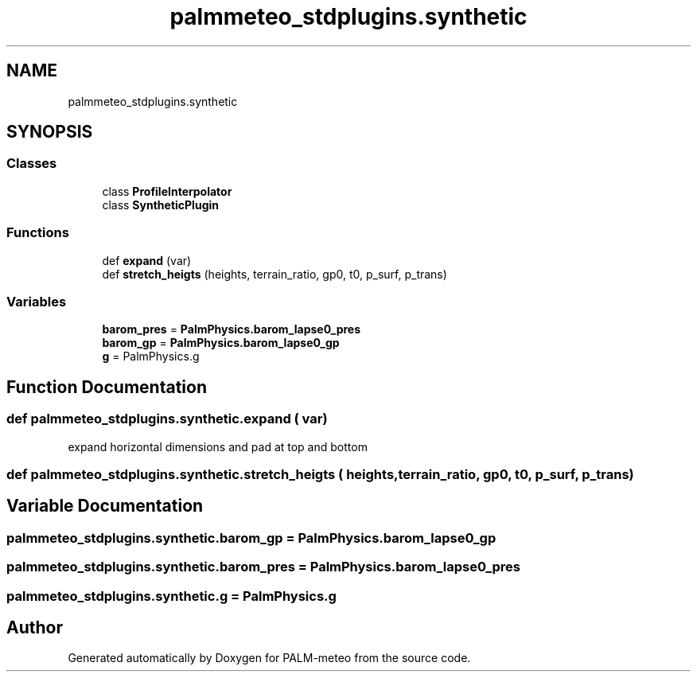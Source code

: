 .TH "palmmeteo_stdplugins.synthetic" 3 "Fri Aug 22 2025" "PALM-meteo" \" -*- nroff -*-
.ad l
.nh
.SH NAME
palmmeteo_stdplugins.synthetic
.SH SYNOPSIS
.br
.PP
.SS "Classes"

.in +1c
.ti -1c
.RI "class \fBProfileInterpolator\fP"
.br
.ti -1c
.RI "class \fBSyntheticPlugin\fP"
.br
.in -1c
.SS "Functions"

.in +1c
.ti -1c
.RI "def \fBexpand\fP (var)"
.br
.ti -1c
.RI "def \fBstretch_heigts\fP (heights, terrain_ratio, gp0, t0, p_surf, p_trans)"
.br
.in -1c
.SS "Variables"

.in +1c
.ti -1c
.RI "\fBbarom_pres\fP = \fBPalmPhysics\&.barom_lapse0_pres\fP"
.br
.ti -1c
.RI "\fBbarom_gp\fP = \fBPalmPhysics\&.barom_lapse0_gp\fP"
.br
.ti -1c
.RI "\fBg\fP = PalmPhysics\&.g"
.br
.in -1c
.SH "Function Documentation"
.PP 
.SS "def palmmeteo_stdplugins\&.synthetic\&.expand ( var)"

.PP
.nf
expand horizontal dimensions and pad at top and bottom
.fi
.PP
 
.SS "def palmmeteo_stdplugins\&.synthetic\&.stretch_heigts ( heights,  terrain_ratio,  gp0,  t0,  p_surf,  p_trans)"

.SH "Variable Documentation"
.PP 
.SS "palmmeteo_stdplugins\&.synthetic\&.barom_gp = \fBPalmPhysics\&.barom_lapse0_gp\fP"

.SS "palmmeteo_stdplugins\&.synthetic\&.barom_pres = \fBPalmPhysics\&.barom_lapse0_pres\fP"

.SS "palmmeteo_stdplugins\&.synthetic\&.g = PalmPhysics\&.g"

.SH "Author"
.PP 
Generated automatically by Doxygen for PALM-meteo from the source code\&.
